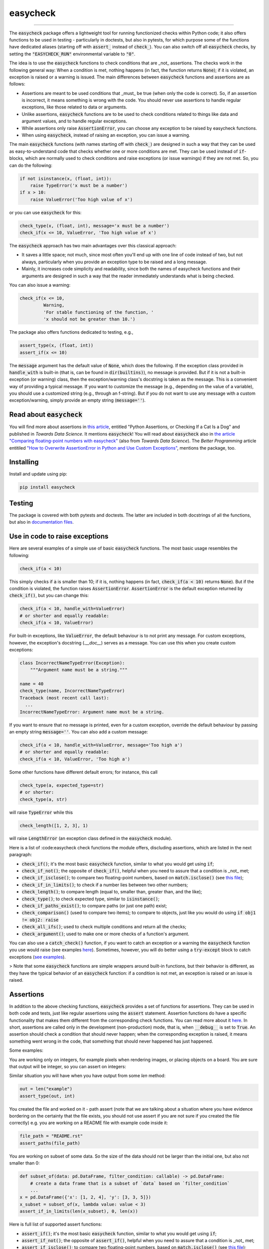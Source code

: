 easycheck
=========
.. image:: https://github.com/nyggus/easycheck/actions/workflows/python-package.yml/badge.svg
   :target: https://github.com/nyggus/easycheck/actions/workflows/python-package.yml
.. image:: https://codecov.io/github/nyggus/easycheck/branch/master/graph/badge.svg?token=EH4TLHQQWC 
   :target: https://codecov.io/github/nyggus/easycheck
.. image:: https://img.shields.io/pypi/l/easycheck.svg
   :target: https://pypi.org/project/easycheck     
.. image:: https://img.shields.io/pypi/v/easycheck.svg
   :target: https://pypi.org/project/easycheck     
.. image:: https://img.shields.io/pypi/wheel/easycheck
   :target: https://pypi.org/project/easycheck     
.. image:: https://img.shields.io/pypi/pyversions/easycheck
   :target: https://pypi.org/project/easycheck
.. image:: https://img.shields.io/github/stars/nyggus/easycheck?style=social
   :target: https://github.com/nyggus/easycheck
.. image:: https://img.shields.io/github/last-commit/nyggus/easycheck
=========

The :code:`easycheck` package offers a lightweight tool for running functionized checks within Python code; it also offers functions to be used in testing - particularly in doctests, but also in pytests, for which purpose some of the functions have dedicated aliases (starting off with :code:`assert_` instead of :code:`check_`). You can also switch off all :code:`easycheck` checks, by setting the :code:`"EASYCHECK_RUN"` environmental variable to :code:`"0"`.

The idea is to use the :code:`easycheck` functions to check conditions that are _not_ assertions. The checks work in the following general way: When a condition is met, nothing happens (in fact, the function returns :code:`None`); if it is violated, an exception is raised or a warning is issued. The main differences between :code:`easycheck` functions and assertions are as follows:

* Assertions are meant to be used conditions that _must_ be true (when only the code is correct). So, if an assertion is incorrect, it means something is wrong with the code. You should never use assertions to handle regular exceptions, like those related to data or arguments.
* Unlike assertions, :code:`easycheck` functions are to be used to check conditions related to things like data and argument values, and to handle regular exceptions.
* While assertions only raise :code:`AssertionError`, you can choose any exception to be raised by easycheck functions.
* When using :code:`easycheck`, instead of raising an exception, you can issue a warning.

The main :code:`easycheck` functions (with names starting off with :code:`check_`) are designed in such a way that they can be used as easy-to-understand code that checks whether one or more conditions are met. They can be used instead of :code:`if`-blocks, which are normally used to check conditions and raise exceptions (or issue warnings) if they are not met. So, you can do the following:

.. code-block:: python

    if not isinstance(x, (float, int)):
        raise TypeError('x must be a number')
    if x > 10:
        raise ValueError('Too high value of x')

or you can use :code:`easycheck` for this:

.. code-block:: python

    check_type(x, (float, int), message='x must be a number')
    check_if(x <= 10, ValueError, 'Too high value of x')

The :code:`easycheck` approach has two main advantages over this classical approach:

* It saves a little space; not much, since most often you'll end up with one line of code instead of two, but not always, particularly when you provide an exception type to be raised and a long message. 
* Mainly, it increases code simplicity and readability, since both the names of easycheck functions and their arguments are designed in such a way that the reader immediately understands what is being checked.

You can also issue a warning:

.. code-block:: python

    check_if(x <= 10,
             Warning,
             'For stable functioning of the function, '
             'x should not be greater than 10.')

The package also offers functions dedicated to testing, e.g.,

.. code-block:: python

    assert_type(x, (float, int))
    assert_if(x <= 10)

The :code:`message` argument has the default value of :code:`None`, which does the following. If the exception class provided in :code:`handle_with` is built-in (that is, can be found in :code:`dir(builtins)`), no message is provided. But if it is not a built-in exception (or warning) class, then the exception/warning class's docstring is taken as the message. This is a convenient way of providing a  typical message. If you want to customize the message (e.g., depending on the value of a variable), you should use a customized string (e.g., through an f-string). But if you do not want to use any message with a custom exception/warning, simply provide an empty string (:code:`message=''`).


Read about :code:`easycheck`
----------------------------

You will find more about assertions in `this article <https://medium.com/towards-data-science/python-assertions-or-checking-if-a-cat-is-a-dog-ce11c55d143>`_, entitled "Python Assertions, or Checking If a Cat Is a Dog" and published in *Towards Data Science*. It mentions :code:`easycheck`! You will read about :code:`easycheck` also in `the article "Comparing floating-point numbers with easycheck" <https://medium.com/towards-data-science/comparing-floating-point-numbers-with-easycheck-dcbae480f75f>`_  (also from *Towards Data Science*). The *Better Programming* article entitiled `"How to Overwrite AssertionError in Python and Use Custom Exceptions" <https://medium.com/better-programming/how-to-overwrite-asserterror-in-python-and-use-custom-exceptions-c0b252989977>`_, mentions the package, too.


Installing
----------

Install and update using pip:

.. code-block:: text

    pip install easycheck

Testing
-------

The package is covered with both pytests and doctests. The latter are included in both docstrings of all the functions, but also in `documentation files <https://github.com/nyggus/easycheck/tree/master/docs>`_.

Use in code to raise exceptions
-------------------------------

Here are several examples of a simple use of basic :code:`easycheck` functions. The most basic usage resembles the following:

.. code-block:: python

    check_if(a < 10)
	
This simply checks if :code:`a` is smaller than 10; if it is, nothing happens (in fact, :code:`check_if(a < 10)` returns :code:`None`). But if the condition is violated, the function raises :code:`AssertionError`. :code:`AssertionError` is the default exception returned by :code:`check_if()`, but you can change this:

.. code-block:: python

    check_if(a < 10, handle_with=ValueError)
    # or shorter and equally readable:
    check_if(a < 10, ValueError)

For built-in exceptions, like :code:`ValueError`, the default behaviour is to not print any message. For custom exceptions, however, the exception's docstring (`.__doc__`) serves as a message. You can use this when you create custom exceptions:

.. code-block:: python

    class IncorrectNameTypeError(Exception):
        """Argument name must be a string."""
    
    name = 40
    check_type(name, IncorrectNameTypeError)
    Traceback (most recent call last):
      ...
    IncorrectNameTypeError: Argument name must be a string.

If you want to ensure that no message is printed, even for a custom exception, override the default behaviour by passing an empty string :code:`message=''`. You can also add a custom message:

.. code-block:: python

    check_if(a < 10, handle_with=ValueError, message='Too high a')
    # or shorter and equally readable:
    check_if(a < 10, ValueError, 'Too high a')

Some other functions have different default errors; for instance, this call

.. code-block:: python

    check_type(a, expected_type=str)
    # or shorter:
    check_type(a, str)

will raise :code:`TypeError` while this

.. code-block:: python

    check_length([1, 2, 3], 1)
	
will raise :code:`LengthError` (an exception class defined in the :code:`easycheck` module).

Here is a list of :code:easycheck check functions the module offers, discluding assertions, which are listed in the next paragraph:

* :code:`check_if()`; it's the most basic :code:`easycheck` function, similar to what you would get using :code:`if`;
* :code:`check_if_not()`; the opposite of :code:`check_if()`, helpful when you need to assure that a condition is _not_ met;
* :code:`check_if_isclose()`; to compare two floating-point numbers, based on :code:`match.isclose()` (see `this file <https://github.com/nyggus/easycheck/blob/master/docs/compare_floats_doctest.rst>`_);
* :code:`check_if_in_limits()`; to check if a number lies between two other numbers;
* :code:`check_length()`; to compare length (equal to, smaller than, greater than, and the like);
* :code:`check_type()`; to check expected type, similar to :code:`isinstance()`;
* :code:`check_if_paths_exist()`; to compare paths (or just one path) exist;
* :code:`check_comparison()` (used to compare two items); to compare to objects, just like you would do using :code:`if obj1 != obj2: raise`
* :code:`check_all_ifs()`; used to check multiple conditions and return all the checks;
* :code:`check_argument()`; used to make one or more checks of a function's argument.

You can also use a :code:`catch_check()` function, if you want to catch an exception or a warning the :code:`easycheck` function you use would raise (see examples `here <https://github.com/nyggus/easycheck/blob/master/docs/catch_exceptions_doctest.rst>`_). Sometimes, however, you will do better using a :code:`try-except` block to catch exceptions (`see examples <https://github.com/nyggus/easycheck/blob/master/docs/use_with_try_doctest.rst>`_).

> Note that some :code:`easycheck` functions are simple wrappers around built-in functions, but their behavior is different, as they have the typical behavior of an :code:`easycheck` function: if a condition is not met, an exception is raised or an issue is raised.


Assertions
-------

In addition to the above checking functions, :code:`easycheck` provides a set of functions for assertions. They can be used in both code and tests, just like regular assertions using the :code:`assert` statement. Assertion functions do have a specific functionality that makes them different from the corresponding check functions. You can read more about it `here <https://towardsdatascience.com/python-assertions-or-checking-if-a-cat-is-a-dog-ce11c55d143>`_. In short, assertions are called only in the development (non-production) mode, that is, when :code:`__debug__` is set to :code:`True`. An assertion should check a condition that should never happen; when the corresponding exception is raised, it means something went wrong in the code, that something that should never happened has just happened.

Some examples:

You are working only on integers, for example pixels when rendering images, or placing objects on a board. You are sure that output will be integer, so you can assert on integers:

.. code-block:: python
    def convert_to_pixel_position(real_pos: (float, float)):
        pos_x = real_pos[0]
        pos_y = real_pos[1]
        pixel_pos_x = round(pos_x)
        pixel_pos_y = round(pos_y)
        return (pixel_pos_x, pixel_pos_y)

    pos = convert_to_pixel_position((1.2, 3.4))
    assert_type(pos, tuple)
    assert_type(pos[0], int)

Similar situation you will have when you have output from some `len` method:

.. code-block:: python

    out = len("example")
    assert_type(out, int)

You created the file and worked on it - path assert (note that we are talking about a situation where you have evidence bordering on the certainty that the file exists, you should not use assert if you are not sure if you created the file correctly) e.g. you are working on a README file with example code inside it:

.. code-block:: python

    file_path = "README.rst"
    assert_paths(file_path)

You are working on subset of some data. So the size of the data should not be larger than the initial one, but also not smaller than 0:

.. code-block:: python

    def subset_of(data: pd.DataFrame, filter_condition: callable) -> pd.DataFrame:
        # create a data frame that is a subset of `data` based on `filter_condition`
        ...
    x = pd.DataFrame({'x': [1, 2, 4], 'y': [3, 3, 5]})
    x_subset = subset_of(x, lambda value: value < 3)
    assert_if_in_limits(len(x_subset), 0, len(x))

Here is full list of supported assert functions:

* :code:`assert_if()`; it's the most basic :code:`easycheck` function, similar to what you would get using :code:`if`;
* :code:`assert_if_not()`; the opposite of :code:`assert_if()`, helpful when you need to assure that a condition is _not_ met;
* :code:`assert_if_isclose()`; to compare two floating-point numbers, based on :code:`match.isclose()` (see `this file <https://github.com/nyggus/easycheck/blob/master/docs/compare_floats_doctest.rst>`_);
* :code:`assert_if_in_limits()`; to check if number is in range of two other numbers;
* :code:`assert_length()`; to compare length (equal to, smaller than, greater than, and the like);
* :code:`assert_type()`; to check expected type, similar to :code:`isinstance()`;
* :code:`assert_paths()`; to compare paths (or just one path) exist;

Use in code to issue warnings
-----------------------------

In order to issue a warning if a condition is violated, simply use a warning class (in the :code:`handle_with` argument) instead of an exception class:

.. code-block:: python

    check_if(2 > 1, Warning, 'Too high a value')
    check_length([1, 2, 3], 10, Warning, 'Too short list with data')

Remember to always use a message with warnings, in order to make them meaningful. (See more in `use_with_warnings_doctest.rst <https://github.com/nyggus/easycheck/blob/master/docs/use_with_warnings_doctest.rst>`_).


Of course, you can use a custom warning:

.. code-block:: python

    class TooSmallSampleSize(Warning):
        """Results for samples size below 100 can be unstable."""
    
    n = 50
    check_if(n >= 100, TooSmallSampleSize)
    ... TooSmallSampleSize: Results for samples size below 100 can be unstable.
      warnings.warn(message, error)


Use in code, an example
-----------------------

Imagine you want to connect to a database; if the connection fails for any reason, you want to read an archived flat file. (We will use some undefined functions whose names will clearly convey what the functions do.)

.. code-block:: python

    from easycheck import check_if, check_if_paths_exist
    
    class DataBaseConnectionError(Exception):
        pass
    
    def get_data_from_db(db_details, db_credentials):
        try:
            connect_to_db(db_details, db_credentials)
        except:
            return False
        data = get_records_from_db()
        return data

The :code:`easycheck` code could look like the following:

.. code-block:: python

    def get_data(db_details, db_credentials):
        data = get_data_from_db(db_details, db_credentials)
        check_if(
            data,
            handle_with=DataBaseConnectionError,
            message='Cannot communicate with the database'
            )
        return data
              
You can of course handle this exception, for example like here:

.. code-block:: python

    def get_data(db_details, db_credentials, archived_data_file):
        data = get_data_from_db(db_details, db_credentials)
        try:
            check_if(
                data,
                handle_with=DataBaseConnectionError,
                message='Cannot communicate with the database'
            )
        except DataBaseConnectionError:
            check_if_paths_exist(archived_data_file)
            with open(archived_data_file) as f:
                data = f.readlines()
        return data
    
Of course, you might use here a dedicated context manager. Sure, you can write it in a shorter way, without :code:`easycheck`, but the flow of information will not be as smooth, resulting in less readability:

.. code-block:: python

    def get_data(db_details, db_credentials, archived_data_file):
        data = get_data_from_db(db_details, db_credentials)
        if not data:
            with open(archived_data_file) as f:
                data = f.readlines()
        return data

Of course, the :code:`open()` context manager will itself throw an error, but when you use the :code:`check_if()` function and explicitly define an exception class, you clearly show the reader that you're checking if this file exists and raise a particular exception if it doesn't.
        
Use in testing
--------------

As mentioned above, most :code:`easycheck` functions have their asserts counterparts which can be used in testing. Of course, you can use :code:`check_if()`, but to align with the common use of assertions, the :code:`easycheck` module offers those aliases so that the reader will immediately see that you're using these functions to test. Consider these examples:

.. code-block:: python

    # Using assertions
    def test_something():
        a, b = my_function_1(), my_function_2()

        assert a == 2; 
        assert isinstance(a, int)
        assert isinstance(b, tuple)
        assert len(b) == 5
		
    # Using easycheck assert-like functions:
    def test_something():
        a, b = my_function_1(), my_function_2()
        
        assert_if(a == 2)
        assert_type(a, int)
        assert_type(b, tuple)
        assert_length(b, 5)

Note that only the first one will raise :code:`AssertionError` while the others will raise more meaningful errors (:code:`TypeError` and :code:`LengthError`), which may better explain the reasons that the tests did not pass.

You will find more about using :code:`easycheck` in `use_in_testing_doctest.rst <https://github.com/nyggus/easycheck/blob/master/docs/use_in_testing_doctest.rst>`_.

Other examples
--------------

You will find a number of examples in `doctest files <https://github.com/nyggus/easycheck/tree/master/docs/>`_, which also serve as doctests.


Switching off :code:`easycheck`
-------------------------------

If you want to maximize performance, you may wish to switch off :code:`easycheck` checks. You would get the greatest increase in performance by removing (or commenting out) all calls to :code:`easycheck` functions, but this can be inconvenient. Hence, :code:`easycheck` offers you a more convenient way of doing so, namely, switching off via an environmental variable. This will be less efficient, as this will mean calling an empty function instead of actual :code:`easycheck` functions. While not the most performant, this approach can increase performance quite significantly. Its obvious advantage is that you do not need to do anything else than just setting the :code:`"EASYCHECK_RUN"` environmental variable to :code:`"0"`:

.. code-block:: shell

    > EASYCHECK_RUN = 0
    > python my_script.py

The my_script.py script will be run with all :code:`easycheck` functions replaced with an empty function.

You can also switch off easycheck directly from Python:

.. code-block:: python

    import os

    os.environ["EASYCHECK_RUN"] = "0"

> **Warning**: Do remember to use this option wisely. While it will increase performance, it can also change the behavior of the Python program.


Changelog
---------

* Version 0.6.0 came with significant optimization of performance. Before, :code:`easycheck` functions performed internal checks of the argument values provided to the function call. Most of these checks are not performed anymore, at least not for the most significant :code:`easycheck` functions, such as :code:`check_if()` or :code:`check_type()`. Some checks, however, are still done. These are mainly checks without which the behavior of the function would be either unwanted or unexpected. We decided to remove all checks that do not change much; for instance, they raise an error due to an incorrect type of an argument value — even though it would be raised anyway, but by the internal Python process, not by the :code:`easycheck` function itself. The point is to remove such unnecessary checks and that way remove the unnecessary :code:`if` blocks, which certainly add some cost to execution time. While one such check costs almost nothing, many of them (e.g., in a long loop) can mean a significant cost. As of version 0.6.0, we will try to optimize the performance of :code:`easycheck` by getting rid of such overhead costs, unless they are important for the behavior of the corresponding :code:`easycheck` function.